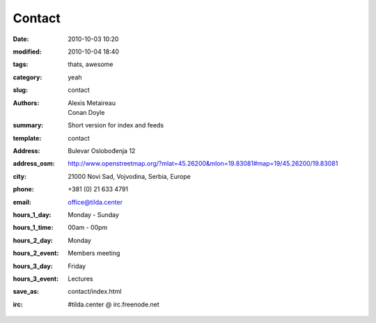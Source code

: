 Contact
#######

:date: 2010-10-03 10:20
:modified: 2010-10-04 18:40
:tags: thats, awesome
:category: yeah
:slug: contact
:authors: Alexis Metaireau, Conan Doyle
:summary: Short version for index and feeds
:template: contact
:address: Bulevar Oslobođenja 12
:address_osm: http://www.openstreetmap.org/?mlat=45.26200&mlon=19.83081#map=19/45.26200/19.83081
:city: 21000 Novi Sad, Vojvodina, Serbia, Europe
:phone: +381 (0) 21 633 4791
:email: office@tilda.center
:hours_1_day: Monday - Sunday
:hours_1_time: 00am - 00pm
:hours_2_day: Monday
:hours_2_event: Members meeting
:hours_3_day: Friday
:hours_3_event: Lectures
:save_as: contact/index.html
:irc: #tilda.center @ irc.freenode.net

